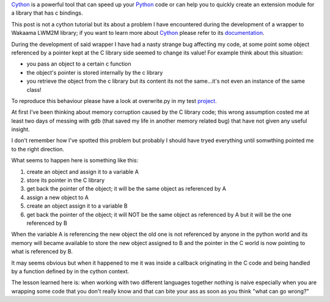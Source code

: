 .. title: Cython and C pointers
.. slug: cython-and-c-pointers
.. date: 2017-01-06 16:43:40 UTC+01:00
.. tags: python cython c
.. category: 
.. link: 
.. description: 
.. type: text

Cython_ is a powerful tool that can speed up your Python_ code or can help you
to quickly create an extension module for a library that has c bindings.

This post is not a cython tutorial but its about a problem I have encountered
during the development of a wrapper to Wakaama LWM2M library; if you
want to learn more about Cython_ please refer to its documentation_.

During the development of said wrapper I have had a nasty strange bug affecting
my code, at some point some object referenced by a pointer kept at the C library
side seemed to change its value! For example think about this situation:

- you pass an object to a certain c function
- the object's pointer is stored internally by the c library
- you retrieve the object from the c library but its content its not the same...it's not even an instance of the same class!

To reproduce this behaviour please have a look at overwrite.py in my test project_.

At first I've been thinking about memory corruption caused by the C library code;
this wrong assumption costed me at least two days of messing with gdb (that
saved my life in another memory related bug) that have not given any useful
insight.

I don't remember how I've spotted this problem but probably I should have tryed
everything until somwthing pointed me to the right direction.

What seems to happen here is something like this:

1. create an object and assign it to a variable A
2. store its pointer in the C library
#. get back the pointer of the object; it will be the same object as referenced by A
#. assign a new object to A
#. create an object assign it to a variable B
#. get back the pointer of the object; it will NOT be the same object as
   referenced by A but it will be the one referenced by B 

When the variable A is referencing the new object the old one is not referenced
by anyone in the python world and its memory will became available to store the
new object assigned to B and the pointer in the C world is now pointing to what
is referenced by B.

It may seems obvious but when it happened to me it was inside a callback
originating in the C code and being handled by a function defined by in the
cython context.

The lesson learned here is: when working with two different languages together
nothing is naive especially when you are wrapping some code that you don't
really know and that can bite your ass as soon as you think "what can go wrong?"


.. _Python: https://www.python.org/
.. _Cython: http://www.cython.org/
.. _documentation: https://cython.readthedocs.io/en/latest/
.. _project: https://github.com/fpischedda/cython-post
